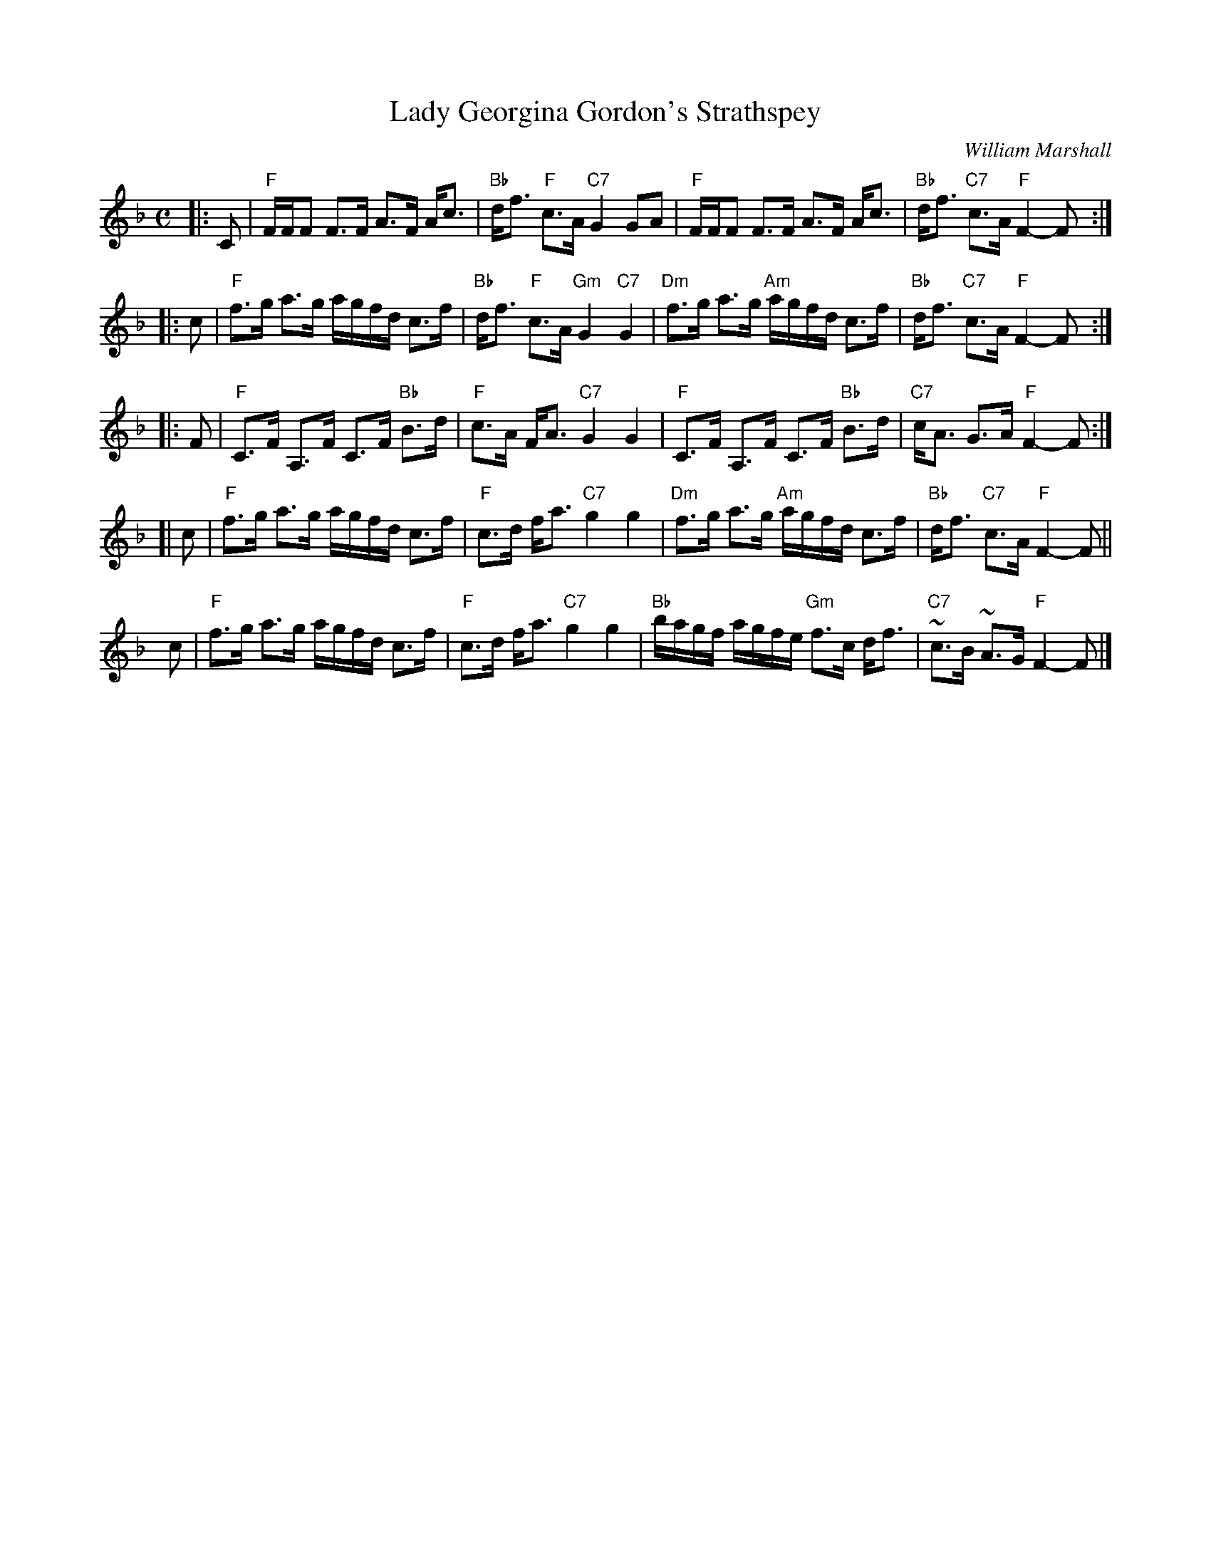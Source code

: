 X: 1911
T: Lady Georgina Gordon's Strathspey
C: William Marshall
R: strathspey
B: RSCDS 19-11
Z: 1997 by John Chambers <jc:trillian.mit.edu>
M: C
L: 1/8
%--------------------
K: F
|: C \
| "F"F/F/F F>F A>F A<c | "Bb"d<f "F"c>A "C7"G2 GA \
| "F"F/F/F F>F A>F A<c | "Bb"d<f "C7"c>A "F"F2- F :|
|: c \
|  "F"f>g a>g     a/g/f/d/ c>f | "Bb"d<f  "F"c>A "Gm"G2 "C7"G2 \
| "Dm"f>g a>g "Am"a/g/f/d/ c>f | "Bb"d<f "C7"c>A  "F"F2-    F :|
|: F \
| "F"C>F A,>F C>F "Bb"B>d |  "F"c>A F<A "C7"G2 G2 \
| "F"C>F A,>F C>F "Bb"B>d | "C7"c<A G>A  "F"F2- F :|
[| c \
| "F"f>g a>g a/g/f/d/ c>f | "F"c>d f<a "C7"g2 g2 \
| "Dm"f>g a>g "Am"a/g/f/d/ c>f | "Bb"d<f "C7"c>A "F"F2- F ||
y  c \
| "F"f>g a>g a/g/f/d/ c>f | "F"c>d f<a "C7"g2 g2 \
| "Bb"b/a/g/f/ a/g/f/e/ "Gm"f>c d<f | "C7"~c>B ~A>G "F"F2- F |]
